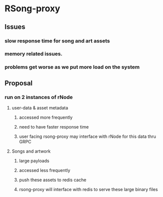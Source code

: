 * RSong-proxy
** Issues
*** slow response time for song and art assets
*** memory related issues.
*** problems get worse as we put more load on the system
** Proposal
*** run on 2 instances of rNode
**** user-data & asset metadata 
***** accessed more frequently
***** need to have faster response time
***** user facing rsong-proxy may interface with rNode for this data thru GRPC
**** Songs and artwork
***** large payloads
***** accessed less frequently
***** push these assets to redis cache
***** rsong-proxy will interface with redis to serve these large binary files
